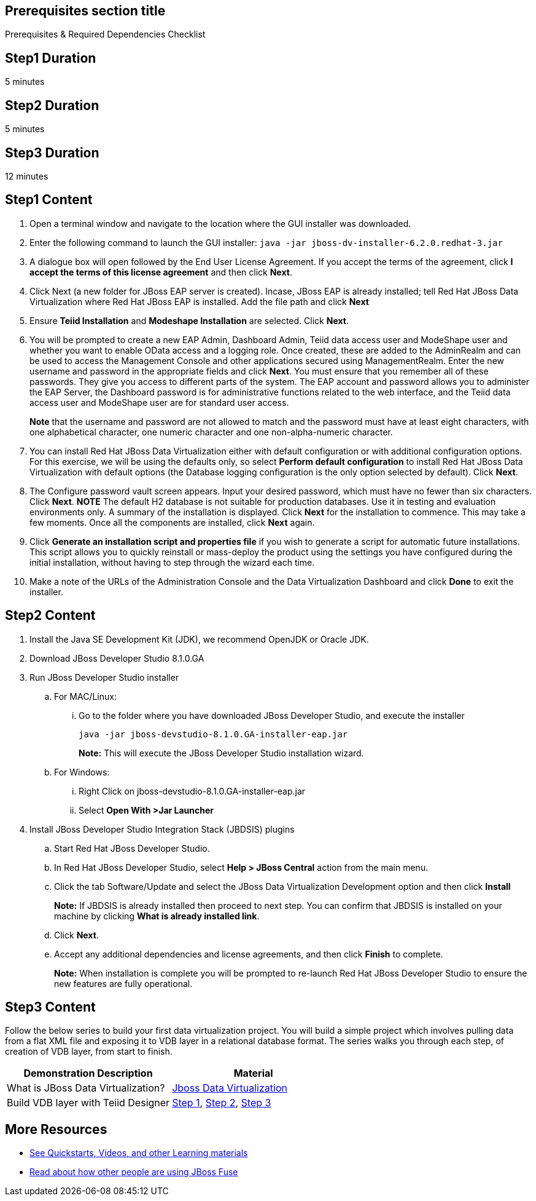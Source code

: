 :awestruct-layout: product-get-started
:awestruct-interpolate: true

== Prerequisites section title
Prerequisites &#38; Required Dependencies Checklist

== Step1 Duration
5 minutes

== Step2 Duration
5 minutes

== Step3 Duration
12 minutes

== Step1 Content
1.	Open a terminal window and navigate to the location where the GUI installer was downloaded.
2.	Enter the following command to launch the GUI installer: `java -jar jboss-dv-installer-6.2.0.redhat-3.jar`
3.	A dialogue box will open followed by the End User License Agreement. If you accept the terms of the agreement, click *I accept the terms of this license agreement* and then click *Next*.
4.	Click Next (a new folder for JBoss EAP server is created). Incase, JBoss EAP is already installed; tell Red Hat JBoss Data Virtualization where Red Hat JBoss EAP is installed. Add the file path and click *Next*
5.	Ensure *Teiid Installation* and *Modeshape Installation* are selected. Click *Next*.
6.	You will be prompted to create a new EAP Admin, Dashboard Admin, Teiid data access user and ModeShape user and whether you want to enable OData access and a logging role. Once created, these are added to the AdminRealm and can be used to access the Management Console and other applications secured using ManagementRealm. Enter the new username and password in the appropriate fields and click *Next*.
You must ensure that you remember all of these passwords. They give you access to different parts of the system. The EAP account and password allows you to administer the EAP Server, the Dashboard password is for administrative functions related to the web interface, and the Teiid data access user and ModeShape user are for standard user access.
+
*Note* that the username and password are not allowed to match and the password must have at least eight characters, with one alphabetical character, one numeric character and one non-alpha-numeric character.
7.	You can install Red Hat JBoss Data Virtualization either with default configuration or with additional configuration options. For this exercise, we will be using the defaults only, so select *Perform default configuration* to install Red Hat JBoss Data Virtualization with default options (the Database logging configuration is the only option selected by default). Click *Next*.
8.	The Configure password vault screen appears. Input your desired password, which must have no fewer than six characters. Click *Next*.
*NOTE*
The default H2 database is not suitable for production databases. Use it in testing and evaluation environments only.
A summary of the installation is displayed. Click *Next* for the installation to commence. This may take a few moments. Once all the components are installed, click *Next* again.
9.	Click *Generate an installation script and properties file* if you wish to generate a script for automatic future installations. This script allows you to quickly reinstall or mass-deploy the product using the settings you have configured during the initial installation, without having to step through the wizard each time.
10.	Make a note of the URLs of the Administration Console and the Data Virtualization Dashboard and click *Done* to exit the installer.

== Step2 Content

1.	Install the Java SE Development Kit (JDK), we recommend OpenJDK or Oracle JDK.
2.	Download JBoss Developer Studio 8.1.0.GA
3.	Run JBoss Developer Studio installer
.. For MAC/Linux:
... Go to the folder where you have downloaded JBoss Developer Studio, and execute the installer
+
`java -jar jboss-devstudio-8.1.0.GA-installer-eap.jar`
+
*Note:* This will execute the JBoss Developer Studio installation wizard.
+
..	For Windows:
+
...	Right Click on jboss-devstudio-8.1.0.GA-installer-eap.jar
...	Select *Open With >Jar Launcher*
+
4.	Install JBoss Developer Studio Integration Stack (JBDSIS) plugins
..	Start Red Hat JBoss Developer Studio.
..	In Red Hat JBoss Developer Studio, select *Help > JBoss Central* action from the main menu.
..  Click the tab Software/Update and select the JBoss Data Virtualization Development option and then click *Install*
+
*Note:* If JBDSIS is already installed then proceed to next step. You can confirm that JBDSIS is installed on your machine by clicking *What is already installed link*.
+
..	Click *Next*.
..	Accept any additional dependencies and license agreements, and then click *Finish* to complete.
+
*Note:* When installation is complete you will be prompted to re-launch Red Hat JBoss Developer Studio to ensure the new features are fully operational.

== Step3 Content

Follow the below series to build your first data virtualization project. You will build a simple project which involves pulling data from a flat XML file and exposing it to VDB layer in a relational database format. The series walks you through each step, of creation of VDB layer, from start to finish.

|===
|Demonstration Description | Material

|What is JBoss Data Virtualization?
|https://vimeo.com/150192169[Jboss Data Virtualization]

|Build VDB layer with Teiid Designer
|https://vimeo.com/76457404[Step 1], https://vimeo.com/76471307[Step 2], https://vimeo.com/76476379[Step 3]
|===

== More Resources

* link:../learn[See Quickstarts, Videos, and other Learning materials]
* link:../buzz[Read about how other people are using JBoss Fuse]
